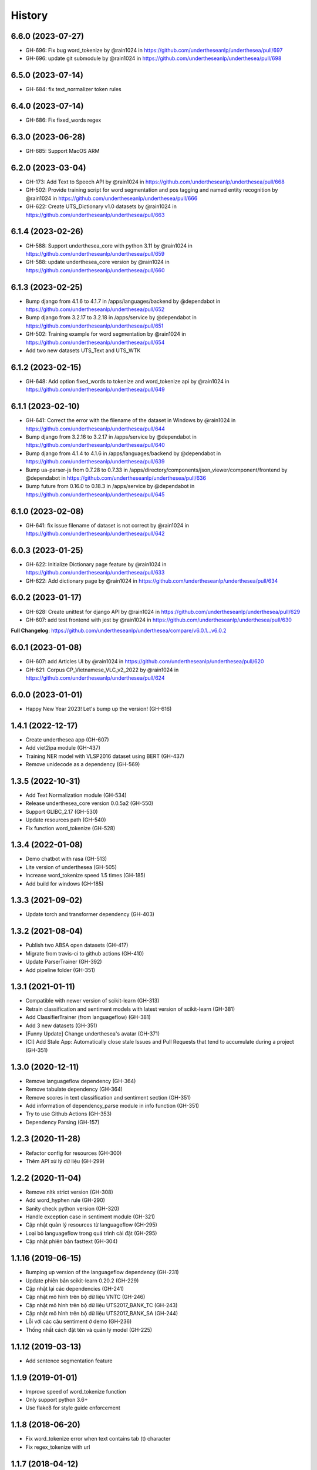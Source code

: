 ================================================================================
History
================================================================================

6.6.0 (2023-07-27)
--------------------------------------------------------------------------------

* GH-696: Fix bug word_tokenize by @rain1024 in https://github.com/undertheseanlp/underthesea/pull/697
* GH-696: update git submodule by @rain1024 in https://github.com/undertheseanlp/underthesea/pull/698

6.5.0 (2023-07-14)
--------------------------------------------------------------------------------

* GH-684: fix text_normalizer token rules

6.4.0 (2023-07-14)
--------------------------------------------------------------------------------

* GH-686: Fix fixed_words regex

6.3.0 (2023-06-28)
--------------------------------------------------------------------------------

* GH-685: Support MacOS ARM

6.2.0 (2023-03-04)
--------------------------------------------------------------------------------

* GH-173: Add Text to Speech API by @rain1024 in https://github.com/undertheseanlp/underthesea/pull/668
* GH-502: Provide training script for word segmentation and pos tagging and named entity recognition by @rain1024 in https://github.com/undertheseanlp/underthesea/pull/666
* GH-622: Create UTS_Dictionary v1.0 datasets by @rain1024 in https://github.com/undertheseanlp/underthesea/pull/663

6.1.4 (2023-02-26)
--------------------------------------------------------------------------------

* GH-588: Support underthesea_core with python 3.11 by @rain1024 in https://github.com/undertheseanlp/underthesea/pull/659
* GH-588: update underthesea_core version by @rain1024 in https://github.com/undertheseanlp/underthesea/pull/660

6.1.3 (2023-02-25)
--------------------------------------------------------------------------------

* Bump django from 4.1.6 to 4.1.7 in /apps/languages/backend by @dependabot in https://github.com/undertheseanlp/underthesea/pull/652
* Bump django from 3.2.17 to 3.2.18 in /apps/service by @dependabot in https://github.com/undertheseanlp/underthesea/pull/651
* GH-502: Training example for word segmentation by @rain1024 in https://github.com/undertheseanlp/underthesea/pull/654
* Add two new datasets UTS_Text and UTS_WTK

6.1.2 (2023-02-15)
--------------------------------------------------------------------------------

* GH-648: Add option fixed_words to tokenize and word_tokenize api by @rain1024 in https://github.com/undertheseanlp/underthesea/pull/649

6.1.1 (2023-02-10)
--------------------------------------------------------------------------------

* GH-641: Correct the error with the filename of the dataset in Windows by @rain1024 in https://github.com/undertheseanlp/underthesea/pull/644
* Bump django from 3.2.16 to 3.2.17 in /apps/service by @dependabot in https://github.com/undertheseanlp/underthesea/pull/640
* Bump django from 4.1.4 to 4.1.6 in /apps/languages/backend by @dependabot in https://github.com/undertheseanlp/underthesea/pull/639
* Bump ua-parser-js from 0.7.28 to 0.7.33 in /apps/directory/components/json_viewer/component/frontend by @dependabot in https://github.com/undertheseanlp/underthesea/pull/636
* Bump future from 0.16.0 to 0.18.3 in /apps/service by @dependabot in https://github.com/undertheseanlp/underthesea/pull/645

6.1.0 (2023-02-08)
--------------------------------------------------------------------------------

* GH-641: fix issue filename of dataset is not correct by @rain1024 in https://github.com/undertheseanlp/underthesea/pull/642

6.0.3 (2023-01-25)
--------------------------------------------------------------------------------

* GH-622: Initialize Dictionary page feature by @rain1024 in https://github.com/undertheseanlp/underthesea/pull/633
* GH-622: Add dictionary page by @rain1024 in https://github.com/undertheseanlp/underthesea/pull/634

6.0.2 (2023-01-17)
--------------------------------------------------------------------------------

* GH-628: Create unittest for django API by @rain1024 in https://github.com/undertheseanlp/underthesea/pull/629
* GH-607: add test frontend with jest by @rain1024 in https://github.com/undertheseanlp/underthesea/pull/630

**Full Changelog**: https://github.com/undertheseanlp/underthesea/compare/v6.0.1...v6.0.2

6.0.1 (2023-01-08)
--------------------------------------------------------------------------------

* GH-607: add Articles UI by @rain1024 in https://github.com/undertheseanlp/underthesea/pull/620
* GH-621: Corpus CP_Vietnamese_VLC_v2_2022 by @rain1024 in https://github.com/undertheseanlp/underthesea/pull/624

6.0.0 (2023-01-01)
--------------------------------------------------------------------------------

* Happy New Year 2023! Let's bump up the version! (GH-616)

1.4.1 (2022-12-17)
--------------------------------------------------------------------------------

* Create underthesea app (GH-607)
* Add viet2ipa module (GH-437)
* Training NER model with VLSP2016 dataset using BERT (GH-437)
* Remove unidecode as a dependency (GH-569)

1.3.5 (2022-10-31)
--------------------------------------------------------------------------------

* Add Text Normalization module (GH-534)
* Release underthesea_core version 0.0.5a2 (GH-550)
* Support GLIBC_2.17 (GH-530)
* Update resources path (GH-540)
* Fix function word_tokenize (GH-528)

1.3.4 (2022-01-08)
--------------------------------------------------------------------------------

* Demo chatbot with  rasa (GH-513)
* Lite version of underthesea (GH-505)
* Increase word_tokenize speed 1.5 times (GH-185)
* Add build for windows (GH-185)

1.3.3 (2021-09-02)
--------------------------------------------------------------------------------

* Update torch and transformer dependency (GH-403)

1.3.2 (2021-08-04)
--------------------------------------------------------------------------------

* Publish two ABSA open datasets (GH-417)
* Migrate from travis-ci to github actions (GH-410)
* Update ParserTrainer (GH-392)
* Add pipeline folder (GH-351)

1.3.1 (2021-01-11)
--------------------------------------------------------------------------------

* Compatible with newer version of scikit-learn (GH-313)
* Retrain classification and sentiment models with latest version of scikit-learn (GH-381)
* Add ClassifierTrainer (from languageflow) (GH-381)
* Add 3 new datasets (GH-351)
* [Funny Update] Change underthesea's avatar (GH-371)
* [CI] Add Stale App: Automatically close stale Issues and Pull Requests that tend to accumulate during a project (GH-351)

1.3.0 (2020-12-11)
--------------------------------------------------------------------------------

* Remove languageflow dependency (GH-364)
* Remove tabulate dependency (GH-364)
* Remove scores in text classification and sentiment section (GH-351)
* Add information of dependency_parse module in info function (GH-351)
* Try to use Github Actions (GH-353)
* Dependency Parsing (GH-157)

1.2.3 (2020-11-28)
--------------------------------------------------------------------------------

* Refactor config for resources (GH-300)
* Thêm API xử lý dữ liệu (GH-299)

1.2.2 (2020-11-04)
--------------------------------------------------------------------------------

* Remove nltk strict version (GH-308)
* Add word_hyphen rule (GH-290)
* Sanity check python version (GH-320)
* Handle exception case in sentiment module (GH-321)
* Cập nhật quản lý resources từ languageflow (GH-295)
* Loại bỏ languageflow trong quá trình cài đặt (GH-295)
* Cập nhật phiên bản fasttext (GH-304)

1.1.16 (2019-06-15)
--------------------------------------------------------------------------------

* Bumping up version of the languageflow dependency (GH-231)
* Update phiên bản scikit-learn 0.20.2 (GH-229)
* Cập nhật lại các dependencies (GH-241)
* Cập nhật mô hình trên bộ dữ liệu VNTC (GH-246)
* Cập nhật mô hình trên bộ dữ liệu UTS2017_BANK_TC (GH-243)
* Cập nhật mô hình trên bộ dữ liệu UTS2017_BANK_SA (GH-244)
* Lỗi với các câu sentiment ở demo (GH-236)
* Thống nhất cách đặt tên và quản lý model (GH-225)

1.1.12 (2019-03-13)
--------------------------------------------------------------------------------

* Add sentence segmentation feature

1.1.9 (2019-01-01)
--------------------------------------------------------------------------------

* Improve speed of word_tokenize function
* Only support python 3.6+
* Use flake8 for style guide enforcement

1.1.8 (2018-06-20)
--------------------------------------------------------------------------------

* Fix word_tokenize error when text contains tab (\t) character
* Fix regex_tokenize with url

1.1.7 (2018-04-12)
--------------------------------------------------------------------------------

* Rename word_sent function to word_tokenize
* Refactor version control in setup.py file and __init__.py file
* Update documentation badge url

1.1.6 (2017-12-26)
--------------------------------------------------------------------------------

* New feature: aspect sentiment analysis
* Integrate with languageflow 1.1.6
* Fix bug tokenize string with '=' (#159)

1.1.5 (2017-10-12)
--------------------------------------------------------------------------------

* New feature: named entity recognition
* Refactor and update model for word_sent, pos_tag, chunking


1.1.4 (2017-09-12)
--------------------------------------------------------------------------------

* New feature: text classification
* [bug] Fix Text error
* [doc] Add facebook link

1.1.3 (2017-08-30)
--------------------------------------------------------------------------------

* Add live demo: https://underthesea.herokuapp.com/

1.1.2 (2017-08-22)
--------------------------------------------------------------------------------

* Add dictionary

1.1.1 (2017-07-05)
--------------------------------------------------------------------------------

* Support Python 3
* Refactor feature_engineering code

1.1.0 (2017-05-30)
--------------------------------------------------------------------------------

* Add chunking feature
* Add pos_tag feature
* Add word_sent feature, fix performance
* Add Corpus class
* Add Transformer classes
* Integrated with dictionary of Ho Ngoc Duc
* Add travis-CI, auto build with PyPI

1.0.0 (2017-03-01)
--------------------------------------------------------------------------------

* First release on PyPI.
* First release on Readthedocs
